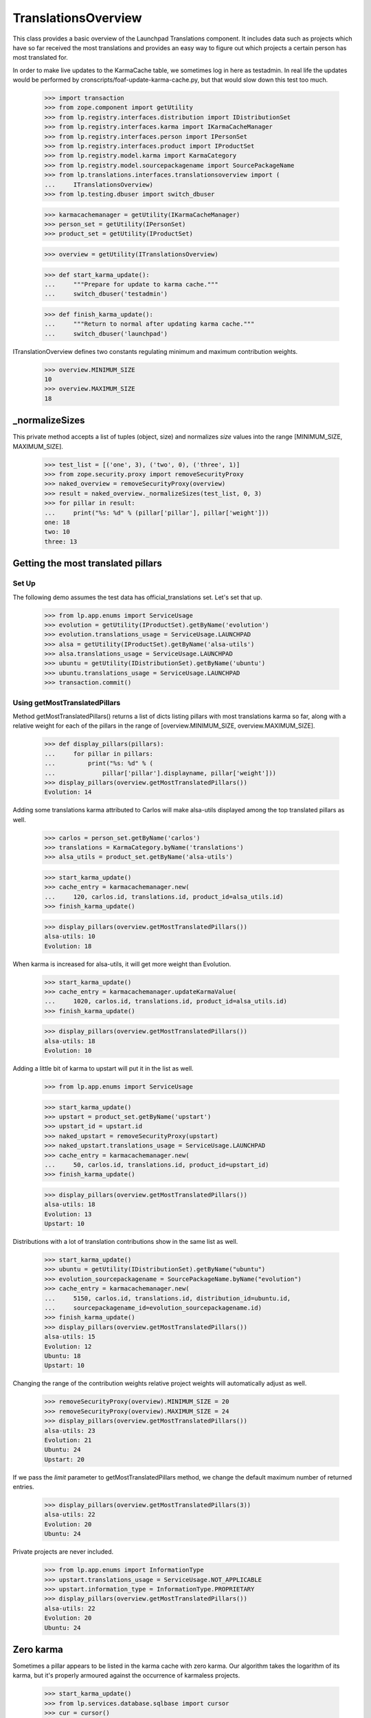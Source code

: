 TranslationsOverview
====================

This class provides a basic overview of the Launchpad Translations component.
It includes data such as projects which have so far received the most
translations and provides an easy way to figure out which projects a certain
person has most translated for.

In order to make live updates to the KarmaCache table, we sometimes log
in here as testadmin.  In real life the updates would be performed by
cronscripts/foaf-update-karma-cache.py, but that would slow down this
test too much.

    >>> import transaction
    >>> from zope.component import getUtility
    >>> from lp.registry.interfaces.distribution import IDistributionSet
    >>> from lp.registry.interfaces.karma import IKarmaCacheManager
    >>> from lp.registry.interfaces.person import IPersonSet
    >>> from lp.registry.interfaces.product import IProductSet
    >>> from lp.registry.model.karma import KarmaCategory
    >>> from lp.registry.model.sourcepackagename import SourcePackageName
    >>> from lp.translations.interfaces.translationsoverview import (
    ...     ITranslationsOverview)
    >>> from lp.testing.dbuser import switch_dbuser

    >>> karmacachemanager = getUtility(IKarmaCacheManager)
    >>> person_set = getUtility(IPersonSet)
    >>> product_set = getUtility(IProductSet)

    >>> overview = getUtility(ITranslationsOverview)

    >>> def start_karma_update():
    ...     """Prepare for update to karma cache."""
    ...     switch_dbuser('testadmin')

    >>> def finish_karma_update():
    ...     """Return to normal after updating karma cache."""
    ...     switch_dbuser('launchpad')

ITranslationOverview defines two constants regulating minimum and maximum
contribution weights.

    >>> overview.MINIMUM_SIZE
    10
    >>> overview.MAXIMUM_SIZE
    18


_normalizeSizes
---------------

This private method accepts a list of tuples (object, size) and
normalizes `size` values into the range [MINIMUM_SIZE, MAXIMUM_SIZE].

    >>> test_list = [('one', 3), ('two', 0), ('three', 1)]
    >>> from zope.security.proxy import removeSecurityProxy
    >>> naked_overview = removeSecurityProxy(overview)
    >>> result = naked_overview._normalizeSizes(test_list, 0, 3)
    >>> for pillar in result:
    ...     print("%s: %d" % (pillar['pillar'], pillar['weight']))
    one: 18
    two: 10
    three: 13


Getting the most translated pillars
-----------------------------------

Set Up
......

The following demo assumes the test data has official_translations set.
Let's set that up.

    >>> from lp.app.enums import ServiceUsage
    >>> evolution = getUtility(IProductSet).getByName('evolution')
    >>> evolution.translations_usage = ServiceUsage.LAUNCHPAD
    >>> alsa = getUtility(IProductSet).getByName('alsa-utils')
    >>> alsa.translations_usage = ServiceUsage.LAUNCHPAD
    >>> ubuntu = getUtility(IDistributionSet).getByName('ubuntu')
    >>> ubuntu.translations_usage = ServiceUsage.LAUNCHPAD
    >>> transaction.commit()

Using getMostTranslatedPillars
..............................

Method getMostTranslatedPillars() returns a list of dicts listing
pillars with most translations karma so far, along with a relative
weight for each of the pillars in the range of [overview.MINIMUM_SIZE,
overview.MAXIMUM_SIZE].

    >>> def display_pillars(pillars):
    ...     for pillar in pillars:
    ...         print("%s: %d" % (
    ...             pillar['pillar'].displayname, pillar['weight']))
    >>> display_pillars(overview.getMostTranslatedPillars())
    Evolution: 14

Adding some translations karma attributed to Carlos will make
alsa-utils displayed among the top translated pillars as well.

    >>> carlos = person_set.getByName('carlos')
    >>> translations = KarmaCategory.byName('translations')
    >>> alsa_utils = product_set.getByName('alsa-utils')

    >>> start_karma_update()
    >>> cache_entry = karmacachemanager.new(
    ...     120, carlos.id, translations.id, product_id=alsa_utils.id)
    >>> finish_karma_update()

    >>> display_pillars(overview.getMostTranslatedPillars())
    alsa-utils: 10
    Evolution: 18

When karma is increased for alsa-utils, it will get more weight than
Evolution.

    >>> start_karma_update()
    >>> cache_entry = karmacachemanager.updateKarmaValue(
    ...     1020, carlos.id, translations.id, product_id=alsa_utils.id)
    >>> finish_karma_update()

    >>> display_pillars(overview.getMostTranslatedPillars())
    alsa-utils: 18
    Evolution: 10

Adding a little bit of karma to upstart will put it in the list as well.

    >>> from lp.app.enums import ServiceUsage

    >>> start_karma_update()
    >>> upstart = product_set.getByName('upstart')
    >>> upstart_id = upstart.id
    >>> naked_upstart = removeSecurityProxy(upstart)
    >>> naked_upstart.translations_usage = ServiceUsage.LAUNCHPAD
    >>> cache_entry = karmacachemanager.new(
    ...     50, carlos.id, translations.id, product_id=upstart_id)
    >>> finish_karma_update()

    >>> display_pillars(overview.getMostTranslatedPillars())
    alsa-utils: 18
    Evolution: 13
    Upstart: 10

Distributions with a lot of translation contributions show in the same
list as well.

    >>> start_karma_update()
    >>> ubuntu = getUtility(IDistributionSet).getByName("ubuntu")
    >>> evolution_sourcepackagename = SourcePackageName.byName("evolution")
    >>> cache_entry = karmacachemanager.new(
    ...     5150, carlos.id, translations.id, distribution_id=ubuntu.id,
    ...     sourcepackagename_id=evolution_sourcepackagename.id)
    >>> finish_karma_update()
    >>> display_pillars(overview.getMostTranslatedPillars())
    alsa-utils: 15
    Evolution: 12
    Ubuntu: 18
    Upstart: 10

Changing the range of the contribution weights relative project weights will
automatically adjust as well.

    >>> removeSecurityProxy(overview).MINIMUM_SIZE = 20
    >>> removeSecurityProxy(overview).MAXIMUM_SIZE = 24
    >>> display_pillars(overview.getMostTranslatedPillars())
    alsa-utils: 23
    Evolution: 21
    Ubuntu: 24
    Upstart: 20

If we pass the `limit` parameter to getMostTranslatedPillars method,
we change the default maximum number of returned entries.

    >>> display_pillars(overview.getMostTranslatedPillars(3))
    alsa-utils: 22
    Evolution: 20
    Ubuntu: 24

Private projects are never included.

    >>> from lp.app.enums import InformationType
    >>> upstart.translations_usage = ServiceUsage.NOT_APPLICABLE
    >>> upstart.information_type = InformationType.PROPRIETARY
    >>> display_pillars(overview.getMostTranslatedPillars())
    alsa-utils: 22
    Evolution: 20
    Ubuntu: 24


Zero karma
----------

Sometimes a pillar appears to be listed in the karma cache with zero
karma.  Our algorithm takes the logarithm of its karma, but it's
properly armoured against the occurrence of karmaless projects.

    >>> start_karma_update()
    >>> from lp.services.database.sqlbase import cursor
    >>> cur = cursor()
    >>> cur.execute("""
    ...     UPDATE KarmaCache
    ...     SET karmavalue = 0
    ...     WHERE product = %d
    ...     """ % upstart_id)
    >>> cur.rowcount
    1
    >>> finish_karma_update()

    >>> display_pillars(overview.getMostTranslatedPillars())
    alsa-utils: ...
    Evolution: ...
    Ubuntu: ...

